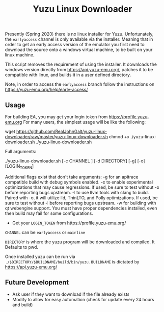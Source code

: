 #+TITLE: Yuzu Linux Downloader

Presently (Spring 2020) there is no linux installer for Yuzu. Unfortunately, the =earlyaccess= channel is only available via the installer. Meaning that in order to get an early access version of the emulator you first need to download the source onto a windows virtual machine, to be built on your linux machine.

This script removes the requirement of using the installer. It downloads the windows version directly from https://api.yuzu-emu.org/, patches it to be compatible with linux, and builds it in a user defined directory.

Note, in order to access the =earlyaccess= branch follow the instructions on https://yuzu-emu.org/help/early-access/

** Usage
For building EA, you may get your login token from https://profile.yuzu-emu.org
For many users, the simplest usage will be like the following:

#+BEGIN_SRC: bash
wget https://github.com/RealJohnGalt/yuzu-linux-downloader/raw/master/yuzu-linux-downloader.sh
chmod +x ./yuzu-linux-downloader.sh
./yuzu-linux-downloader.sh
#+END_SRC

Full arguments:
#+BEGIN_SRC: bash
./yuzu-linux-downloader.sh [-c CHANNEL ] [-d DIRECTORY] [-g] [-o] [LOGIN_TOKEN]
#+END_SRC

Additional flags exist that don't take arguments:
-g for an apitrace compatible build with debug symbols enabled.
-o to enable experimental optimizations that may cause regressions. If used, be sure to test without -o before reporting bugs upstream.
-l to use llvm tools with clang to build. Paired with -o, it will utilize lld, ThinLTO, and Polly optimizations. If used, be sure to test without -l before reporting bugs upstream.
-w for building with qt webengine support. You must have proper dependencies installed, even then build may fail for some configurations.

- Get your =LOGIN_TOKEN= from https://profile.yuzu-emu.org/

=CHANNEL= can be =earlyaccess= or =mainline=

=DIRECTORY= is where the yuzu program will be downloaded and compiled. It Defaults to pwd.

Once installed yuzu can be run via =./$DIRECTORY/$BUILDNAME/build/bin/yuzu=. =BUILDNAME= is dictated by https://api.yuzu-emu.org/

** Future Development
- Ask user if they want to download if the file already exists
- Modify to allow for easy automation (check for update every 24 hours and build)
